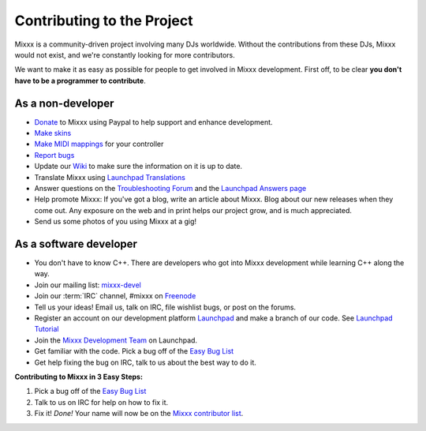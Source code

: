 .. _contributing:

Contributing to the Project
***************************

Mixxx is a community-driven project involving many DJs worldwide. Without the
contributions from these DJs, Mixxx would not exist, and we're constantly
looking for more contributors.

We want to make it as easy as possible for people to get involved in Mixxx
development.  First off, to be clear **you don't have to be a programmer to
contribute**.

As a non-developer
==================

* `Donate <http://mixxx.org/download.php>`_ to Mixxx using Paypal to help
  support and enhance development.
* `Make skins <http://mixxx.org/wiki/doku.php/creating_skins>`_
* `Make MIDI mappings
  <http://mixxx.org/wiki/doku.php/midi_controller_mapping_file_format>`_ for
  your controller
* `Report bugs <https://bugs.launchpad.net/mixxx>`_
* Update our `Wiki <http://mixxx.org/wiki>`_ to make sure the information on it
  is up to date.
* Translate Mixxx using `Launchpad Translations
  <https://translations.launchpad.net/mixxx/trunk>`_
* Answer questions on the `Troubleshooting Forum
  <http://mixxx.org/forums/viewforum.php?f=3>`_ and the `Launchpad Answers page
  <https://answers.launchpad.net/mixxx>`_
* Help promote Mixxx: If you've got a blog, write an article about Mixxx. Blog
  about our new releases when they come out. Any exposure on the web and in
  print helps our project grow, and is much appreciated.
* Send us some photos of you using Mixxx at a gig!

As a software developer
=======================

* You don't have to know C++. There are developers who got into Mixxx
  development while learning C++ along the way.
* Join our mailing list: `mixxx-devel
  <https://lists.sourceforge.net/lists/listinfo/mixxx-devel>`_
* Join our :term:`IRC` channel, #mixxx on `Freenode <http://www.freenode.net/>`_
* Tell us your ideas! Email us, talk on IRC, file wishlist bugs, or post on the
  forums.
* Register an account on our development platform `Launchpad
  <http://launchpad.net/mixxx>`_ and make a branch of our code. See `Launchpad
  Tutorial <http://mixxx.org/wiki/doku.php/using_bazaar>`_
* Join the
  `Mixxx Development Team <https://launchpad.net/~mixxxcontributors/+join>`_
  on Launchpad.
* Get familiar with the code. Pick a bug off of the `Easy Bug List
  <https://bugs.launchpad.net/mixxx/+bugs?field.tag=easy>`_
* Get help fixing the bug on IRC, talk to us about the best way to do it.

**Contributing to Mixxx in 3 Easy Steps:**

#. Pick a bug off of the `Easy Bug List
   <https://bugs.launchpad.net/mixxx/+bugs?field.tag=easy>`_
#. Talk to us on IRC for help on how to fix it.
#. Fix it! *Done!* Your name will now be on the `Mixxx contributor list
   <http://mixxx.org/contact.php>`_.

